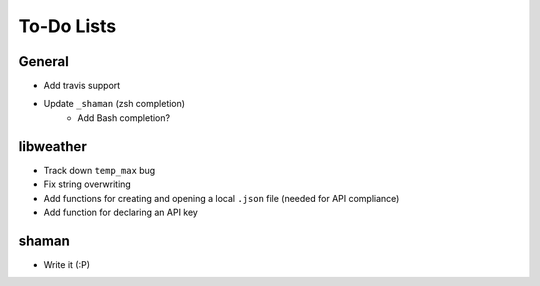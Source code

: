 To-Do Lists
===========

General
-------
- Add travis support
- Update ``_shaman`` (zsh completion)
   - Add Bash completion?

libweather
----------
- Track down ``temp_max`` bug
- Fix string overwriting
- Add functions for creating and opening a local ``.json`` file (needed for API compliance)
- Add function for declaring an API key

shaman
------
- Write it (:P)
